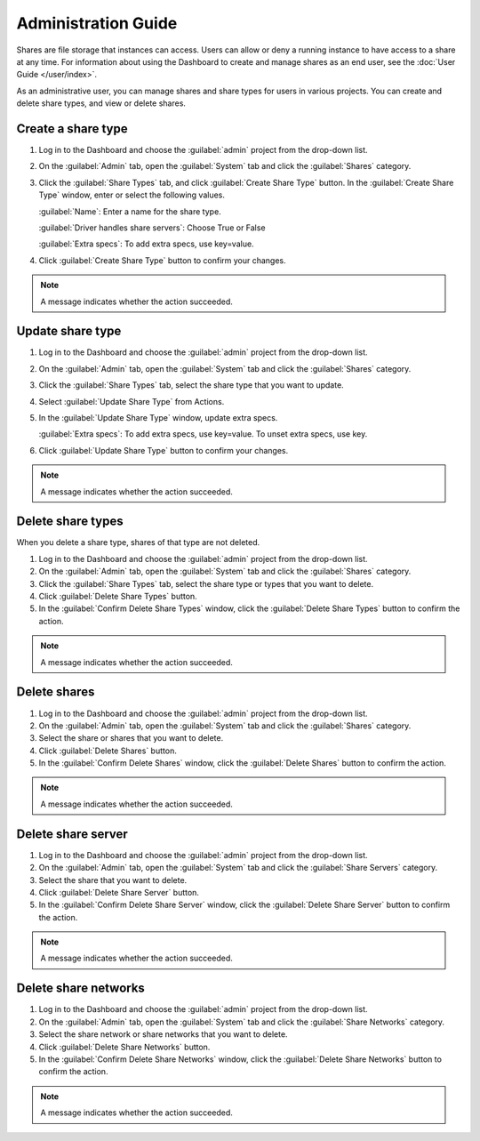 ====================
Administration Guide
====================

Shares are file storage that instances can access. Users can
allow or deny a running instance to have access to a share at any time.
For information about using the Dashboard to create and manage shares as
an end user, see the :doc:`User Guide </user/index>`.

As an administrative user, you can manage shares and share types for users
in various projects. You can create and delete share types, and view
or delete shares.

Create a share type
-------------------

#. Log in to the Dashboard and choose the :guilabel:`admin`
   project from the drop-down list.

#. On the :guilabel:`Admin` tab, open the :guilabel:`System` tab
   and click the :guilabel:`Shares` category.

#. Click the :guilabel:`Share Types` tab, and click
   :guilabel:`Create Share Type` button. In the
   :guilabel:`Create Share Type` window, enter or select the
   following values.

   :guilabel:`Name`: Enter a name for the share type.

   :guilabel:`Driver handles share servers`: Choose True or False

   :guilabel:`Extra specs`: To add extra specs, use key=value.

#. Click :guilabel:`Create Share Type` button to confirm your changes.

.. note::

   A message indicates whether the action succeeded.

Update share type
-----------------

#. Log in to the Dashboard and choose the :guilabel:`admin` project from
   the drop-down list.

#. On the :guilabel:`Admin` tab, open the :guilabel:`System` tab
   and click the :guilabel:`Shares` category.

#. Click the :guilabel:`Share Types` tab, select the share type
   that you want to update.

#. Select :guilabel:`Update Share Type` from Actions.

#. In the :guilabel:`Update Share Type` window, update extra specs.

   :guilabel:`Extra specs`: To add extra specs, use key=value.
   To unset extra specs, use key.

#. Click :guilabel:`Update Share Type` button to confirm your changes.

.. note::

   A message indicates whether the action succeeded.

Delete share types
------------------

When you delete a share type, shares of that type are not deleted.

#. Log in to the Dashboard and choose the :guilabel:`admin` project from
   the drop-down list.

#. On the :guilabel:`Admin` tab, open the :guilabel:`System` tab
   and click the :guilabel:`Shares` category.

#. Click the :guilabel:`Share Types` tab, select the share type
   or types that you want to delete.

#. Click :guilabel:`Delete Share Types` button.

#. In the :guilabel:`Confirm Delete Share Types` window, click the
   :guilabel:`Delete Share Types` button to confirm the action.

.. note::

   A message indicates whether the action succeeded.

Delete shares
-------------

#. Log in to the Dashboard and choose the :guilabel:`admin` project
   from the drop-down list.

#. On the :guilabel:`Admin` tab, open the :guilabel:`System` tab
   and click the :guilabel:`Shares` category.

#. Select the share or shares that you want to delete.

#. Click :guilabel:`Delete Shares` button.

#. In the :guilabel:`Confirm Delete Shares` window, click the
   :guilabel:`Delete Shares` button to confirm the action.

.. note::

   A message indicates whether the action succeeded.

Delete share server
-------------------

#. Log in to the Dashboard and choose the :guilabel:`admin` project
   from the drop-down list.

#. On the :guilabel:`Admin` tab, open the :guilabel:`System` tab
   and click the :guilabel:`Share Servers` category.

#. Select the share that you want to delete.

#. Click :guilabel:`Delete Share Server` button.

#. In the :guilabel:`Confirm Delete Share Server` window, click the
   :guilabel:`Delete Share Server` button to confirm the action.

.. note::

   A message indicates whether the action succeeded.

Delete share networks
---------------------

#. Log in to the Dashboard and choose the :guilabel:`admin` project
   from the drop-down list.

#. On the :guilabel:`Admin` tab, open the :guilabel:`System` tab
   and click the :guilabel:`Share Networks` category.

#. Select the share network or share networks that you want to delete.

#. Click :guilabel:`Delete Share Networks` button.

#. In the :guilabel:`Confirm Delete Share Networks` window, click the
   :guilabel:`Delete Share Networks` button to confirm the action.

.. note::

   A message indicates whether the action succeeded.
